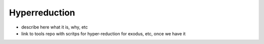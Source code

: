 Hyperreduction
==============

* describe here what it is, why, etc
* link to tools repo with scritps for hyper-reduction for exodus, etc, once we have it
